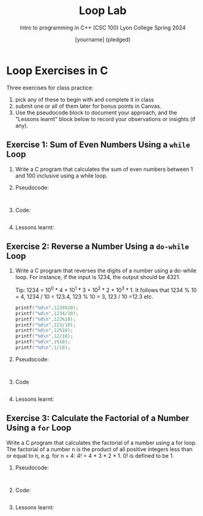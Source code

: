 #+title: Loop Lab
#+author: [yourname] (pledged)
#+subtitle: Intro to programming in C++ (CSC 100) Lyon College Spring 2024
#+startup: overview hideblocks indent entitiespretty:
#+property: header-args:C :main yes :includes <stdio.h> :results output :exports both :tangle yes: 
#+options: toc:nil num:nil
* Loop Exercises in C

Three exercises for class practice:
1) pick any of these to begin with and complete it in class
2) submit one or all of them later for bonus points in Canvas.
3) Use the pseudocode block to document your approach, and the
   "Lessons learnt" block below to record your observations or
   insights (if any).
   
** Exercise 1: Sum of Even Numbers Using a =while= Loop

1) Write a C program that calculates the sum of even numbers between 1
   and 100 inclusive using a while loop.

2) Pseudocode:
   #+begin_example

   #+end_example

3) Code:
   #+begin_src C

   #+end_src

4) Lessons learnt:
   #+begin_quote

   #+end_quote

** Exercise 2: Reverse a Number Using a =do-while= Loop

1) Write a C program that reverses the digits of a number using a
   do-while loop. For instance, if the input is 1234, the output
   should be 4321.

   Tip: 1234 = 10^0 * 4 + 10^1 * 3 + 10^2 * 2 + 10^3 * 1. It follows
   that 1234 % 10 = 4, 1234 / 10 = 123.4, 123 % 10 = 3, 123 / 10 =12.3
   etc.
   #+begin_src C
     printf("%d\n",1234%10);
     printf("%d\n",1234/10);
     printf("%d\n",123%10);
     printf("%d\n",123/10);
     printf("%d\n",12%10);
     printf("%d\n",12/10);
     printf("%d\n",1%10);
     printf("%d\n",1/10);
   #+end_src

2) Pseudocode:
   #+begin_example

   #+end_example

3) Code
   #+begin_src C :main yes :includes <stdio.h> :results output

   #+end_src

4) Lessons learnt:
   #+begin_quote

   #+end_quote

** Exercise 3: Calculate the Factorial of a Number Using a =for= Loop

Write a C program that calculates the factorial of a number using a
for loop. The factorial of a number n is the product of all positive
integers less than or equal to n, e.g. for n = 4: 4! = 4 * 3 *
2 * 1. 0! is defined to be 1.

2) Pseudocode:
   #+begin_example

   #+end_example

3) Code:
   #+begin_src C :main yes :includes <stdio.h> :results output :exports both :tangle yes

   #+end_src

4) Lessons learnt:
   #+begin_quote

   #+end_quote

